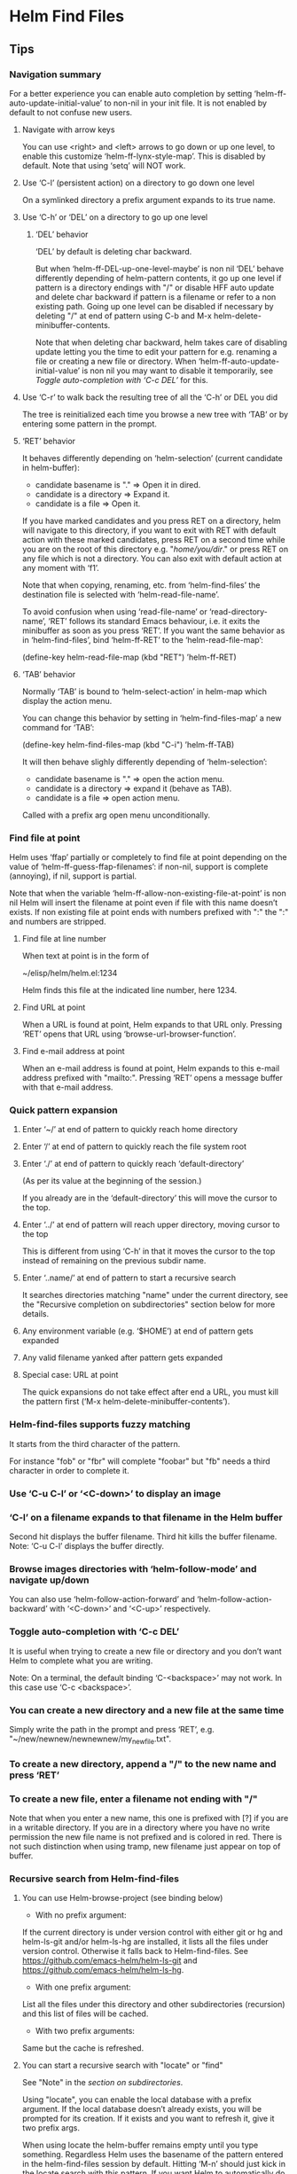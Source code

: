 * Helm Find Files

** Tips

*** Navigation summary

For a better experience you can enable auto completion by setting
‘helm-ff-auto-update-initial-value’ to non-nil in your init file.  It is not
enabled by default to not confuse new users.

**** Navigate with arrow keys

You can use <right> and <left> arrows to go down or up one level, to enable
this customize ‘helm-ff-lynx-style-map’.
This is disabled by default.
Note that using ‘setq’ will NOT work.

**** Use ‘C-l’ (persistent action) on a directory to go down one level

On a symlinked directory a prefix argument expands to its true name.

**** Use ‘C-h’ or ‘DEL’ on a directory to go up one level

***** ‘DEL’ behavior

‘DEL’ by default is deleting char backward.

But when ‘helm-ff-DEL-up-one-level-maybe’ is non nil ‘DEL’ behave
differently depending of helm-pattern contents, it go up one
level if pattern is a directory endings with "/" or disable HFF
auto update and delete char backward if pattern is a filename or
refer to a non existing path.  Going up one level can be disabled
if necessary by deleting "/" at end of pattern using
C-b and M-x helm-delete-minibuffer-contents.

Note that when deleting char backward, helm takes care of
disabling update letting you the time to edit your pattern for
e.g. renaming a file or creating a new file or directory.
When ‘helm-ff-auto-update-initial-value’ is non nil you may want to
disable it temporarily, see [[Toggle auto-completion with ‘C-c DEL’][Toggle auto-completion with ‘C-c DEL’]] for this.

**** Use ‘C-r’ to walk back the resulting tree of all the ‘C-h’ or DEL you did

The tree is reinitialized each time you browse a new tree with
‘TAB’ or by entering some pattern in the prompt.

**** ‘RET’ behavior

It behaves differently depending on ‘helm-selection’ (current candidate in helm-buffer):

- candidate basename is "." => Open it in dired.
- candidate is a directory    => Expand it.
- candidate is a file         => Open it.

If you have marked candidates and you press RET on a directory,
helm will navigate to this directory, if you want to exit with
RET with default action with these marked candidates, press RET
on a second time while you are on the root of this directory
e.g. "/home/you/dir/." or press RET on any file which is not a
directory.  You can also exit with default action at any moment
with ‘f1’.

Note that when copying, renaming, etc. from ‘helm-find-files’ the
destination file is selected with ‘helm-read-file-name’.

To avoid confusion when using ‘read-file-name’ or ‘read-directory-name’, ‘RET’
follows its standard Emacs behaviour, i.e. it exits the minibuffer as soon as
you press ‘RET’.  If you want the same behavior as in ‘helm-find-files’, bind
‘helm-ff-RET’ to the ‘helm-read-file-map’:

    (define-key helm-read-file-map (kbd "RET") ’helm-ff-RET)

**** ‘TAB’ behavior

Normally ‘TAB’ is bound to ‘helm-select-action’ in helm-map which
display the action menu.

You can change this behavior by setting in ‘helm-find-files-map’
a new command for ‘TAB’:

    (define-key helm-find-files-map (kbd "C-i") ’helm-ff-TAB)

It will then behave slighly differently
depending of ‘helm-selection’:

- candidate basename is "."  => open the action menu.
- candidate is a directory     => expand it (behave as TAB).
- candidate is a file          => open action menu.

Called with a prefix arg open menu unconditionally.

*** Find file at point

Helm uses ‘ffap’ partially or completely to find file at point depending on the
value of ‘helm-ff-guess-ffap-filenames’: if non-nil, support is complete
(annoying), if nil, support is partial.

Note that when the variable
‘helm-ff-allow-non-existing-file-at-point’ is non nil Helm will
insert the filename at point even if file with this name doesn’t
exists.  If non existing file at point ends with numbers prefixed
with ":" the ":" and numbers are stripped.

**** Find file at line number

When text at point is in the form of

    ~/elisp/helm/helm.el:1234

Helm finds this file at the indicated line number, here 1234.

**** Find URL at point

When a URL is found at point, Helm expands to that URL only.
Pressing ‘RET’ opens that URL using ‘browse-url-browser-function’.

**** Find e-mail address at point

When an e-mail address is found at point, Helm expands to this e-mail address
prefixed with "mailto:".  Pressing ‘RET’ opens a message buffer with that
e-mail address.

*** Quick pattern expansion

**** Enter ‘~/’ at end of pattern to quickly reach home directory

**** Enter ‘/’ at end of pattern to quickly reach the file system root

**** Enter ‘./’ at end of pattern to quickly reach ‘default-directory’

(As per its value at the beginning of the session.)

If you already are in the ‘default-directory’ this will move the cursor to the top.

**** Enter ‘../’ at end of pattern will reach upper directory, moving cursor to the top

This is different from using ‘C-h’ in that it moves
the cursor to the top instead of remaining on the previous subdir name.

**** Enter ‘..name/’ at end of pattern to start a recursive search

It searches directories matching "name" under the current directory, see the
"Recursive completion on subdirectories" section below for more details.

**** Any environment variable (e.g. ‘$HOME’) at end of pattern gets expanded

**** Any valid filename yanked after pattern gets expanded

**** Special case: URL at point

The quick expansions do not take effect after end a URL, you must kill the
pattern first (‘M-x helm-delete-minibuffer-contents’).

*** Helm-find-files supports fuzzy matching

It starts from the third character of the pattern.

For instance "fob" or "fbr" will complete "foobar" but "fb" needs a
third character in order to complete it.

*** Use ‘C-u C-l’ or ‘<C-down>’ to display an image

*** ‘C-l’ on a filename expands to that filename in the Helm buffer

Second hit displays the buffer filename.
Third hit kills the buffer filename.
Note: ‘C-u C-l’ displays the buffer directly.

*** Browse images directories with ‘helm-follow-mode’ and navigate up/down

You can also use ‘helm-follow-action-forward’ and ‘helm-follow-action-backward’ with
‘<C-down>’ and ‘<C-up>’ respectively.

*** Toggle auto-completion with ‘C-c DEL’

It is useful when trying to create a new file or directory and you don’t want
Helm to complete what you are writing.

Note: On a terminal, the default binding ‘C-<backspace>’ may not work.
In this case use ‘C-c <backspace>’.

*** You can create a new directory and a new file at the same time

Simply write the path in the prompt and press ‘RET’, e.g.
"~/new/newnew/newnewnew/my_newfile.txt".

*** To create a new directory, append a "/" to the new name and press ‘RET’

*** To create a new file, enter a filename not ending with "/"

Note that when you enter a new name, this one is prefixed with
[?] if you are in a writable directory.  If you are in a directory
where you have no write permission the new file name is not
prefixed and is colored in red.  There is not such distinction
when using tramp, new filename just appear on top of buffer.

*** Recursive search from Helm-find-files

**** You can use Helm-browse-project (see binding below)

- With no prefix argument:
If the current directory is under version control with either git or hg and
helm-ls-git and/or helm-ls-hg are installed, it lists all the files under
version control.  Otherwise it falls back to Helm-find-files.  See
https://github.com/emacs-helm/helm-ls-git and
https://github.com/emacs-helm/helm-ls-hg.

- With one prefix argument:
List all the files under this directory and other subdirectories
(recursion) and this list of files will be cached.

- With two prefix arguments:
Same but the cache is refreshed.

**** You can start a recursive search with "locate" or "find"

See "Note" in the [[Recursive completion on subdirectories][section on subdirectories]].

Using "locate", you can enable the local database with a prefix argument. If the
local database doesn’t already exists, you will be prompted for its creation.
If it exists and you want to refresh it, give it two prefix args.

When using locate the helm-buffer remains empty until you type something.
Regardless Helm uses the basename of the pattern entered in the helm-find-files
session by default.  Hitting ‘M-n’ should just kick in the
locate search with this pattern.  If you want Helm to automatically do this, add
‘helm-source-locate’ to ‘helm-sources-using-default-as-input’.

**** Recursive completion on subdirectories

Starting from the directory you are currently browsing, it is possible to have
completion of all directories underneath.  Say you are at "/home/you/foo/" and
you want to go to "/home/you/foo/bar/baz/somewhere/else", simply type
"/home/you/foo/..else" and hit ‘C-l’ or enter
the final "/".  Helm will then list all possible directories under "foo"
matching "else".

Entering two spaces before "else" instead of two dots also works.

Note: Completion on subdirectories uses "locate" as backend, you can configure
the command with ‘helm-locate-recursive-dirs-command’.  Because this completion
uses an index, the directory tree displayed may be out-of-date and not reflect
the latest change until you update the index (using "updatedb" for "locate").

If for some reason you cannot use an index, the "find" command from
"findutils" can be used instead.  It will be slower though.  You need to pass
the basedir as first argument of "find" and the subdir as the value for
’-(i)regex’ or ’-(i)name’ with the two format specs that are mandatory in
‘helm-locate-recursive-dirs-command’.

Examples:
- "find %s -type d -name ’*%s*’"
- "find %s -type d -regex .*%s.*$"

*** Insert filename at point or complete filename at point

On insertion (not on completion, i.e. there is nothing at point):

- ‘C-c i’: insert absolute file name.
- ‘C-u C-c i’: insert abbreviated file name.
- ‘C-u C-u C-c i’: insert relative file name.
- ‘C-u C-u C-u C-c i’: insert basename.

On completion:

- Target starts with "~/": insert abbreviate file name.
- target starts with "/" or "[a-z]:/": insert full path.
- Otherwise: insert relative file name.

*** Use the wildcard to select multiple files

Use of wilcard is supported to run an action over a set of files.

Example: You can copy all the files with ".el" extension by using "*.el" and
then run copy action.

Similarly, "**.el" (note the two stars) will recursively select all ".el"
files under the current directory.

Note that when recursively copying files, you may have files with same name
dispatched across different subdirectories, so when copying them in the same
directory they will get overwritten.  To avoid this Helm has a special action
called "backup files" that has the same behavior as the command line "cp -f
--backup=numbered": it allows you to copy many files with the same name from
different subdirectories into one directory.  Files with same name are renamed
as follows: "foo.txt.~1~".  Like with the --force option of cp, it is possible
to backup files in current directory.

This command is available only when ‘dired-async-mode’ is active.

When using an action that involves an external backend (e.g. grep), using "**"
is not recommended (even thought it works fine) because it will be slower to
select all the files.  You are better off leaving the backend to do it, it will
be faster.  However, if you know you have not many files it is reasonable to use
this, also using not recursive wilcard (e.g. "*.el") is perfectly fine for
this.

The "**" feature is active by default in the option ‘helm-file-globstar’.  It
is different from the Bash "shopt globstar" feature in that to list files with
a named extension recursively you would write "**.el" whereas in Bash it would
be "**/*.el".  Directory selection with "**/" like Bash "shopt globstar"
option is not supported yet.

*** Query replace regexp on filenames

Replace different parts of a file basename with something else.

When calling this action you will be prompted twice as with
‘query-replace’, first for the matching expression of the text to
replace and second for the replacement text.  Several facilities,
however, are provided to make the two prompts more powerfull.

**** Syntax of the first prompt

In addition to simple regexps, these shortcuts are available:

- Basename without extension => "%."
- Only extension             => ".%"
- Substring                  => "%:<from>:<to>"
- Whole basename             => "%"

**** Syntax of the second prompt

In addition to a simple string to use as replacement, here is what you can use:

- A placeholder refering to what you have selected in the first prompt: "\@".

After this placeholder you can use a search-and-replace syntax à-la sed:

    "\@/<regexp>/<replacement>/

You can select a substring from the string represented by the placeholder:

    "\@:<from>:<to>"

- A special character representing a number which is incremented: "\#".

- Shortcuts for ‘upcase’, ‘downcase’ and ‘capitalize’
are available as‘%u’, ‘%d’ and ‘%c’ respectively.

**** Examples

***** Recursively rename all files with ".JPG" extension to ".jpg"

Use the ‘helm-file-globstar’ feature described in [[Use the wildcard to select multiple files][recursive globbing]]
by entering "**.JPG" at the end of the Helm-find-files pattern, then hit
M-x helm-ff-query-replace-on-filenames: First "JPG", then "jpg"
and hit ‘RET’.

Alternatively you can enter ".%" at the first prompt, then "jpg" and hit
‘RET’.  Note that when using this instead of using "JPG" at the first prompt,
all extensions will be renamed to "jpg" even if the extension of one of the
files is, say, "png".  If you want to keep the original extension you can use
"%d" at the second prompt (downcase).

***** Batch-rename files from number 001 to 00x

Use "\#" inside the second prompt.

Example 1: To rename the files

    foo.jpg
    bar.jpg
    baz.jpg

to

    foo-001.jpg
    foo-002.jpg
    foo-003.jpg

use "%." as matching regexp and "foo-\#" as replacement string.

Example 2: To rename the files

    foo.jpg
    bar.jpg
    baz.jpg

to

    foo-001.jpg
    bar-002.jpg
    baz-003.jpg

use as matching regexp "%." and as replacement string "\@-\#".

***** Replace a substring

Use "%:<from>:<to>".

Example: To rename files

    foo.jpg
    bar.jpg
    baz.jpg

to

    fOo.jpg
    bAr.jpg
    bAz.jpg

use as matching regexp "%:1:2" and as replacement string "%u" (upcase).

Note that you *cannot* use "%." and ".%" along with substring replacement.

***** Modify the string from the placeholder (\@)

- By substring, i.e. only using the substring of the placeholder: "\@:<from>:<to>".
The length of placeholder is used for <to> when unspecified.

Example 1: "\@:0:2" replaces from the beginning to the second char of the placeholder.

Example 2: \@:2: replaces from the second char of the placeholder to the end.

- By search-and-replace: "\@/<regexp>/<replacement>/".

Incremental replacement is also handled in <replacement>.

Example 3: "\@/foo/bar/" replaces "foo" by "bar" in the placeholder.

Example 4: "\@/foo/-\#/" replaces "foo" in the placeholder by 001, 002, etc.

***** Clash in replacements (avoid overwriting files)

When performing any of these replacement operations you may end up with same
names as replacement.  In such cases Helm numbers the file that would otherwise
overwritten.  For instance, should you remove the "-m<n>" part from the files
"emacs-m1.txt", "emacs-m2.txt" and "emacs-m3.txt" you would end up with
three files named "emacs.txt", the second renaming overwriting first file, and
the third renaming overwriting second file and so on.  Instead Helm will
automatically rename the second and third files as "emacs(1).txt" and
"emacs(2).txt" respectively.

***** Query-replace on filenames vs. serial-rename action

Unlike the [[Serial renaming][serial rename]] actions, the files renamed with
the query-replace action stay in their initial directory and are not moved to
the current directory.  As such, using "\#" to serial-rename files only makes
sense for files inside the same directory.  It even keeps renaming files
with an incremental number in the next directories.

*** Serial renaming

You can use the serial-rename actions to rename, copy or symlink marked files to
a specific directory or in the current directory with all the files numbered
incrementally.

- Serial-rename by renaming:
Rename all marked files with incremental numbering to a specific directory.

- Serial-rename by copying:
Copy all marked files with incremental numbering to a specific directory.

- Serial-rename by symlinking:
Symlink all marked files with incremental numbering to a specific directory.

*** Edit marked files in a dired buffer

You can open a dired buffer containing only marked files with ‘C-x C-q’.
With a prefix argument you can open this same dired buffer in wdired mode for
editing.  Note that wildcards are supported as well, so you can use e.g.
"*.txt" to select all ".txt" files in the current directory or "**.txt" to
select all files recursively from the current directory.
See [[Use the wildcard to select multiple files]] section above.

*** Defining default target directory for copying, renaming, etc

You can customize ‘helm-dwim-target’ to behave differently depending on the
windows open in the current frame.  Default is to provide completion on all
directories associated to each window.

*** Copying and renaming asynchronously

If you have the async library installed (if you got Helm from MELPA you do), you
can use it for copying/renaming files by enabling ‘dired-async-mode’.

Note that even when async is enabled, running a copy/rename action with a prefix
argument will execute action synchronously. Moreover it will follow the first
file of the marked files in its destination directory.

When ‘dired-async-mode’ is enabled, an additional action named "Backup files"
will be available. (Such command is not natively available in Emacs).
See [[Use the wildcard to select multiple files]] for details.

*** Bookmark the ‘helm-find-files’ session

You can bookmark the ‘helm-find-files’ session with ‘C-x r m’.
You can later retrieve these bookmarks by calling ‘helm-filtered-bookmarks’
or, from the current ‘helm-find-files’ session, by hitting ‘M-x helm-find-files-toggle-to-bookmark’.

*** Grep files from ‘helm-find-files’

You can grep individual files from ‘helm-find-files’ by using
‘C-s’.  This same command can also
recursively grep files from the current directory when called with a prefix
argument.  In this case you will be prompted for the file extensions to use
(grep backend) or the types of files to use (ack-grep backend).  See the
‘helm-grep-default-command’ documentation to set this up.  For compressed files
or archives, use zgrep with ‘M-g z’.

Otherwise you can use recursive commands like ‘M-g a’ or ‘M-g g’
that are much faster than using ‘C-s’ with a prefix argument.
See ‘helm-grep-ag-command’ and ‘helm-grep-git-grep-command’ to set this up.

You can also use "id-utils"’ GID with ‘M-g i’
by creating an ID index file with the "mkid" shell command.

All those grep commands use the symbol at point as the default pattern.
Note that default is different from input (nothing is added to the prompt until
you hit ‘M-n’).

**** Grepping on remote files

On remote files grep is not well supported by TRAMP unless you suspend updates before
entering the pattern and re-enable it once your pattern is ready.
To toggle suspend-update, use ‘C-!’.

*** Execute Eshell commands on files

Setting up aliases in Eshell allows you to set up powerful customized commands.

Adding Eshell aliases to your ‘eshell-aliases-file’ or using the
‘alias’ command from Eshell allows you to create personalized
commands not available in ‘helm-find-files’ actions and use them
from ‘M-!’.

Example: You want a command to uncompress some "*.tar.gz" files from ‘helm-find-files’:

1) Create an Eshell alias named, say, "untargz" with the command
"alias untargz tar zxvf $*".

2) Now from ‘helm-find-files’ select the "*.tar.gz" file (you can also
mark files if needed) and hit ‘M-!’.

Note: When using marked files with this, the meaning of the prefix argument is
quite subtle.  Say you have "foo", "bar" and "baz" marked; when you run
the alias command ‘example’ on these files with no prefix argument it will run
‘example’ sequentially on each file:

$ example foo
$ example bar
$ example baz

With a prefix argument however it will apply ‘example’ on all files at once:

$ example foo bar baz

Of course the alias command should support this.

If you add %s to the command line %s will be replaced with the candidate, this mean you can
add extra argument to your command e.g. command -extra-arg %s or command %s -extra-arg.
If you want to pass many files inside %s, don’t forget to use a prefix arg.

*** Using TRAMP with ‘helm-find-files’ to read remote directories

‘helm-find-files’ works fine with TRAMP despite some limitations.

- Grepping files is not very well supported when used incrementally.
See [[Grepping on remote files]].

- Locate does not work on remote directories.

**** A TRAMP syntax crash course

Please refer to TRAMP’s documentation for more details.

- Connect to host 192.168.0.4 as user "foo":

/scp:192.168.0.4@foo:

- Connect to host 192.168.0.4 as user "foo" on port 2222:

/scp:192.168.0.4@foo#2222:

- Connect to host 192.168.0.4 as root using multihops syntax:

/ssh:192.168.0.4@foo|sudo:192.168.0.4:

Note: You can also use ‘tramp-default-proxies-alist’ when connecting often to
the same hosts.

As a rule of thumb, prefer the scp method unless using multihops (which only
works with the ssh method), especially when copying large files.

You need to hit ‘C-j’ once on top of a directory on the first connection
to complete the pattern in the minibuffer.

**** Display color for directories, symlinks etc... with tramp

Starting at helm version 2.9.7 it is somewhat possible to
colorize fnames by listing files without loosing performances with
external commands (ls and awk) if your system is compatible.
For this you can use ‘helm-list-dir-external’ as value
for ‘helm-list-directory-function’.

See ‘helm-list-directory-function’ documentation for more infos.

**** Completing host

As soon as you enter the first ":" after method e.g =/scp:= you will
have some completion about previously used hosts or from your =~/.ssh/config=
file, hitting ‘C-l’ or ‘right’ on a candidate will insert this host in minibuffer
without addind the ending ":", second hit insert the last ":".
As soon the last ":" is entered TRAMP will kick in and you should see the list
of candidates soon after.

When connection fails, be sure to delete your TRAMP connection with M-x
‘helm-delete-tramp-connection’ before retrying.

**** Editing local files as root

Use the sudo method:

"/sudo:host:" or simply "/sudo::".

*** Attach files to a mail buffer (message-mode)

If you are in a ‘message-mode’ or ‘mail-mode’ buffer, that action will appear
in action menu, otherwise it is available at any time with C-c C-a.
It behaves as follows:

- If you are in a (mail or message) buffer, files are attached there.

- If you are not in a mail buffer but one or more mail buffers exist, you are
prompted to attach files to one of these mail buffers.

- If you are not in a mail buffer and no mail buffer exists,
a new mail buffer is created with the attached files in it.

*** Open files in separate windows

When [[Marked candidates][marking]] multiple files or using [[Use the wildcard to select multiple files][wildcard]], helm allow opening all
this files in separate windows using an horizontal layout or a
vertical layout if you used a prefix arg, when no more windows can be
displayed in frame, next files are opened in background without being
displayed.  When using C-c o the current
buffer is kept and files are displayed next to it with same behavior as above.
When using two prefix args, files are opened in background without beeing displayed.

*** Expand archives as directories in a avfs directory

If you have mounted your filesystem with mountavfs,
you can expand archives in the "~/.avfs" directory with TAB.

*** Tramp archive support (emacs-27+ only)

If your emacs have library tramp-archive.el, you can browse the
content of archives with emacs and BTW helm-find-files. However this beeing
experimental and not very fast, helm doesn’t provide an automatic
expansion and detection of archives, you will have to add the final /
manually and may have to force update (C-c C-u)
or remove and add again the final / until tramp finish decompressing archive.

*** Touch files

In the completion buffer, you can choose the default which is the current-time, it is
the first candidate or the timestamp of one of the selected files.
If you need to use something else, use M-n and edit
the date in minibuffer.
It is also a way to quickly create a new file without opening a buffer, saving it
and killing it.
To touch more than one new file, separate you filenames with a comma (",").
If one wants to create (touch) a new file with comma inside the name use a prefix arg,
this will prevent splitting the name and create multiple files.

*** Delete files

You can delete files without quitting helm with
‘C-c d’ or delete files and quit helm with ‘M-D’.

In the second method you can choose to
make this command asynchronous by customizing
‘helm-ff-delete-files-function’.

_WARNING_: When deleting files asynchronously you will NOT be
WARNED if directories are not empty, that’s mean non empty directories will
be deleted in background without asking.

A good compromise is to trash your files
when using asynchronous method (see [[Trashing files][Trashing files]]).

When choosing synchronous delete, you can allow recursive
deletion of directories with ‘helm-ff-allow-recursive-deletes’.
Note that when trashing (synchronous) you are not asked for recursive deletion.

Note that ‘helm-ff-allow-recursive-deletes’ have no effect when
deleting asynchronously.

First method (persistent delete) is always synchronous.

Note that when a prefix arg is given, trashing behavior is inversed.
See [[Trashing files][Trashing files]].

**** Trashing files

If you want to trash your files instead of deleting them you can
set ‘delete-by-moving-to-trash’ to non nil, like this your files
will be moved to trash instead of beeing deleted.

You can reverse at any time the behavior of ‘delete-by-moving-to-trash’ by using
a prefix arg with any of the delete files command.

On GNULinux distributions, when navigating to a Trash directory you
can restore any file in ..Trash/files directory with the ’Restore
from trash’ action you will find in action menu (needs the
trash-cli package installed for remote files, see [[Trashing remote files with tramp][Here]]).
You can as well delete files from Trash directories with the ’delete files from trash’
action.
If you want to know where a file will be restored, hit ‘M-i’, you will find a trash info.

Tip: Navigate to your Trash/files directories with ‘helm-find-files’ and set a bookmark
there with C-x r m for fast access to Trash.

NOTE: Restoring files from trash is working only on system using
the [[http://freedesktop.org/wiki/Specifications/trash-spec][freedesktop trash specifications]].

_WARNING:_

If you have an ENV var XDG_DATA_HOME in your .profile or .bash_profile
and this var is set to something like $HOME/.local/share (like preconized)
‘move-file-to-trash’ may try to create $HOME/.local/share/Trash (literally)
and its subdirs in the directory where you are actually trying to trash files.
because ‘move-file-to-trash’ is interpreting XDG_DATA_HOME literally instead
of evaling its value (with ‘substitute-in-file-name’).

***** Trashing remote files with tramp

Trashing remote files (or local files with sudo method) is disabled by default
because tramp is requiring the ’trash’ command to be installed, if you want to
trash your remote files, customize ‘helm-trash-remote-files’.
The package on most GNU/Linux based distributions is trash-cli, it is available [[https://github.com/andreafrancia/trash-cli][here]].

NOTE:
When deleting your files with sudo method, your trashed files will not be listed
with trash-list until you log in as root.

*** Checksum file

Checksum is calculated with the md5sum, sha1sum, sha224sum,
sha256sum, sha384sum and sha512sum when available, otherwise the
Emacs function ‘secure-hash’ is used but it is slow and may crash
Emacs and even the whole system as it eats all memory.  So if
your system doesn’t have the md5 and sha command line tools be
careful when checking sum of larges files e.g. isos.

** Commands

C-x C-f		Run ‘locate’ (‘C-u’ to specify locate database, ‘M-n’ to insert basename of candidate).
C-x C-d		Browse project (‘C-u’ to recurse, ‘C-u C-u’ to recurse and refresh database).
C-c /		Run ‘find’ shell command from this directory.
C-s		Run Grep (‘C-u’ to recurse).
M-g p		Run Pdfgrep on marked files.
M-g z		Run zgrep (‘C-u’ to recurse).
M-g a		Run AG grep on current directory.
M-g g		Run git-grep on current directory.
M-g i		Run gid (id-utils).
M-.		Run Etags (‘C-u’ to use thing-at-point, ‘C-u C-u’ to reload cache).
M-R		Rename Files (‘C-u’ to follow).
M-@		Query replace on marked files.
M-C		Copy Files (‘C-u’ to follow).
M-B		Byte Compile Files (‘C-u’ to load).
M-L		Load Files.
M-S		Symlink Files.
M-H		Hardlink files.
M-Y		Relative symlink Files.
M-D		Delete Files.
M-T		Touch files.
M-K		Kill buffer candidate without leaving Helm.
C-c d		Delete file without leaving Helm.
M-e		Switch to Eshell.
M-!		Eshell command on file (‘C-u’ to apply on marked files, otherwise treat them sequentially).
C-c =		Ediff file.
M-=		Ediff merge file.
C-c i		Complete file name at point.
C-c o		Switch to other window.
C-c C-o		Switch to other frame.
C-c C-x		Open file with external program (‘C-u’ to choose).
C-c C-v		Preview file with external program.
C-c X		Open file externally with default tool.
M-l		Rotate image left.
M-r		Rotate image right.
C-h		Go to parent directory.
M-p		Switch to the visited-directory history.
C-c h		Switch to file name history.
M-i		Show file properties in a tooltip.
M-a		Mark all visible candidates.
C-c DEL		Toggle auto-expansion of directories.
M-U		Unmark all candidates, visible and invisible ones.
C-c C-a		Attach files to message buffer.
C-c p		Print file, (‘C-u’ to refresh printer list).
C-{		Enlarge Helm window.
C-}		Narrow Helm window.
C-]		Toggle basename/fullpath.
C-c r		Find file as root.
C-x C-v		Find alternate file.
C-c @		Insert org link.
C-x r m		Set bookmark to current directory.
C-x r b		Jump to bookmark list.
<S-f1>		Sort alphabetically
<S-f2>		Sort by newest
<S-f3>		Sort by size

* Helm Buffer

** Tips

*** Completion
    
**** Major-mode

You can enter a partial major-mode name (e.g. lisp, sh) to narrow down buffers.
To specify the major-mode, prefix it with "*" e.g. "*lisp".

If you want to match all buffers but the ones with a specific major-mode
(negation), prefix the major-mode with "!" e.g. "*!lisp".

If you want to specify more than one major-mode, separate them with ",",
e.g. "*!lisp,!sh,!fun" lists all buffers but the ones in lisp-mode, sh-mode
and fundamental-mode.

Then enter a space followed by a pattern to narrow down to buffers matching this
pattern.

**** Search inside buffers

If you enter a space and a pattern prefixed by "@", Helm searches for text
matching this pattern *inside* the buffer (i.e. not in the name of the buffer).

If you enter a pattern prefixed with an escaped "@", Helm searches for a
buffer matching "@pattern" but does not search inside.

**** Search by directory name

If you prefix the pattern with "/", Helm matches over the directory names
of the buffers.

This feature can be used to narrow down the search to one directory while
subsequent strings entered after a space match over the buffer name only.

Note that negation is not supported for matching on buffer filename.

Starting from Helm v1.6.8, you can specify more than one directory.

**** Fuzzy matching

‘helm-buffers-fuzzy-matching’ turns on fuzzy matching on buffer names, but not
on directory names or major modes.  A pattern starting with "^" disables fuzzy
matching and matches by exact regexp.

**** Examples

With the following pattern

    "*lisp ^helm @moc"

Helm narrows down the list by selecting only the buffers that are in lisp mode,
start with "helm" and which content matches "moc".

Without the "@"

    "*lisp ^helm moc"

Helm looks for lisp mode buffers starting with "helm" and containing "moc"
in their name.

With this other pattern

    "*!lisp !helm"

Helm narrows down to buffers that are not in "lisp" mode and that do not match
"helm".

With this last pattern

    /helm/ w3

Helm narrows down to buffers that are in any "helm" subdirectory and
matching "w3".

*** Creating buffers

When creating a new buffer, use ‘SPC u’ to choose a mode from a
list.  This list is customizable, see ‘helm-buffers-favorite-modes’.

*** Killing buffers

You can kill buffers either one by one or all the marked buffers at once.

One kill-buffer command leaves Helm while the other is persistent.  Run the
persistent kill-buffer command either with the regular
‘helm-execute-persistent-action’ called with a prefix argument (‘SPC u TAB’)
or with its specific command ‘helm-buffer-run-kill-persistent’.  See the
bindings below.

*** Switching to buffers

To switch to a buffer, press RET, to switch to a buffer in another window, select this buffer
and press C-c o, when called with a prefix arg
the buffer will be displayed vertically in other window.
If you mark more than one buffer, the marked buffers will be displayed in different windows.

*** Saving buffers

If buffer is associated to a file and is modified, it is by default colorized in orange,
see [[Meaning of colors and prefixes for buffers][Meaning of colors and prefixes for buffers]].
You can save these buffers with C-x C-s.
If you want to save all these buffers, you can mark them with C-M-SPC
and save them with C-x C-s, you can also do this in one step with
C-x s, note that you will not be asked for confirmation.
  
*** Meaning of colors and prefixes for buffers

Remote buffers are prefixed with ’@’.
Red        => Buffer’s file was modified on disk by an external process.
Indianred2 => Buffer exists but its file has been deleted.
Orange     => Buffer is modified and not saved to disk.
Italic     => A non-file buffer.
Yellow     => Tramp archive buffer.

** Commands

M-g s		Grep Buffer(s) works as zgrep too (‘C-u’ to grep all buffers but non-file buffers).
M-x helm-buffers-run-multi-occur		Multi-Occur buffer or marked buffers (‘C-u’ to toggle force-searching current-buffer).
C-c o		Switch to other window.
C-c C-o		Switch to other frame.
C-x C-d		Browse project from buffer.
C-M-%		Query-replace-regexp in marked buffers.
M-%		Query-replace in marked buffers.
C-c =		Ediff current buffer with candidate.  With two marked buffers, ediff those buffers.
M-=		Ediff-merge current buffer with candidate.  With two marked buffers, ediff-merge those buffers.
C-=		Toggle Diff-buffer with saved file without leaving Helm.
M-G		Revert buffer without leaving Helm.
C-x C-s		Save buffer without leaving Helm.
C-x s		Save all unsaved buffers.
M-D		Delete marked buffers and leave Helm.
C-c d		Delete buffer without leaving Helm.
M-R		Rename buffer.
M-m		Toggle all marks.
M-a		Mark all.
C-]		Toggle details.
C-c a		Show hidden buffers.
C-M-SPC		Mark all buffers of the same type (color) as current buffer.

* Helm Generic Help
** Basics

To navigate in this Help buffer see [[Helm help][here]].

Helm narrows down the list of candidates as you type a filter pattern see [[Matching in Helm][Matching in Helm]].

Helm accepts multiple space-separated patterns, each pattern can be negated with "!".

Helm also supports fuzzy matching in some places when specified, you will find
several variables to enable fuzzy matching in diverse [[Helm sources][sources]],
see [[https://github.com/emacs-helm/helm/wiki/Fuzzy-matching][fuzzy-matching]] in helm-wiki for more infos.

Helm generally uses familiar Emacs keys to navigate the list.
Here follow some of the less obvious bindings:

- ‘RET’ selects the candidate from the list, executes the default action
upon exiting the Helm session.

- ‘TAB’ executes the default action but without exiting the Helm session.
Not all sources support this.

- ‘C-z’ displays a list of actions available on current candidate or all marked candidates.
The default binding <tab> is ordinarily used for completion, but that would be
redundant since Helm completes upon every character entered in the prompt.
See [[https://github.com/emacs-helm/helm/wiki#helm-completion-vs-emacs-completion][Helm wiki]].

Note: In addition to the default actions list, additional actions appear
depending of the type of the selected candidate(s).  They are called filtered
actions.

** Helm sources

Helm uses what’s called sources to provide different kinds of completions, each helm session
can handle one or more source.
A source is an alist object which is build from various classes, see [[Writing your own Helm sources][here]]
and [[https://github.com/emacs-helm/helm/wiki/Developing#creating-a-source][Helm wiki]] for more infos.

*** Configure sources

You will find in helm sources already built and bound to a
variable called generally ‘helm-source-<something>’, in this case
it is an alist and you can change the attributes (keys) values
using ‘helm-attrset’ function in your config, of course you have
to ensure before calling ‘helm-attrset’ that the file containing
source is loaded with e.g. ‘with-eval-after-load’.  Of course you
can also completely redefine the source but this is generally not
elegant as it duplicate for its most part code already defined in
Helm.

You will find also sources that are not built and even not bound
to any variables because they are rebuilded at each start of helm
session.  In this case you can add a defmethod called
‘helm-setup-user-source’ to your config:

#+begin_src elisp

    (defmethod helm-setup-user-source ((source helm-moccur-class))
      (setf (slot-value source ’follow) -1))

#+end_src

See [[https://github.com/emacs-helm/helm/wiki/FAQ#why-is-a-customizable-helm-source-nil][here]] for more infos,
and for more complex examples of configuration [[https://github.com/thierryvolpiatto/emacs-tv-config/blob/master/init-helm.el#L340][here]].

** Matching in Helm

All what you write in minibuffer is interpreted as a regexp or
multiple regexps if separated by a space.  This is true for most
sources unless developer of source have disabled it or have choosen to
use fuzzy matching.  Even if a source have fuzzy matching enabled,
helm will switch to multi match as soon as it detect a space in
pattern, it may also switch to multi match as well if pattern starts
with a "^" beginning of line sign, in those cases each pattern
separated with space should be a regexp and not a fuzzy pattern.  When
using multi match patterns, each pattern starting with "!" is
interpreted as a negation i.e. match everything but this.

** Helm mode

‘helm-mode’ toggles Helm completion in native Emacs functions,
so when you turn ‘helm-mode’ on, commands like ‘switch-to-buffer’ will use
Helm completion instead of the usual Emacs completion buffer.

*** What gets or does not get "helmized" when ‘helm-mode’ is enabled?

Helm provides generic completion on all Emacs functions using ‘completing-read’,
‘completion-in-region’ and their derivatives, e.g. ‘read-file-name’.  Helm
exposes a user variable to control which function to use for a specific Emacs
command: ‘helm-completing-read-handlers-alist’.  If the function for a specific
command is nil, it turns off Helm completion.  See the variable documentation
for more infos.

*** Helm functions vs helmized Emacs functions

While there are Helm functions that perform the same completion as other
helmized Emacs functions, e.g. ‘switch-to-buffer’ and ‘helm-buffers-list’, the
native Helm functions like ‘helm-buffers-list’ can receive new features, the
allow marking candidates, they have several actions, etc.  Whereas the helmized
Emacs functions only have Helm completion, one action and no more then Emacs can
provide for this function.  This is the intended behavior.

Generally you are better off using the native Helm command
than the helmized Emacs equivalent.

*** Completion behavior with Helm and completion-at-point

Helm is NOT completing dynamically, that’s mean that when you are
completing some text at point, completion is done against this
text and subsequent characters you add AFTER this text, this
allow you to use matching methods provided by Helm, that is multi
matching or fuzzy matching (see [[Matching in Helm][Matching in Helm]]).

Completion is not done dynamically (against ‘helm-pattern’)
because backend functions (i.e. ‘competion-at-point-functions’)
are not aware of the Helm matching methods.

By behaving like this, the benefit is that you can fully use Helm
matching methods but you can’t start a full completion against a
prefix different than the initial text you have at point, Helm
warn you against this by colorizing the initial input and send an
user-error message when trying to delete backward text beyond
this limit at first hit on DEL and on second hit on DEL within a
short delay (1s) quit Helm and delete-backward char in
current-buffer.

** Helm help

M-x helm-documentation: Show all helm documentations concatenated in one org file.

From a Helm session, just hit C-c ? to have the
documentation for the current source followed by the global Helm documentation.

While in the help buffer, most of the Emacs regular keybindings
are available; the most important ones are shown in minibuffer.
However due to the implementation restrictions, no regular Emacs
keymap is used (it runs in a loop when reading the help buffer)
they are hardcoded and not modifiable.

The hard-coded documentation bindings are:

| Key       | Alternative keys | Command             |
|-----------+------------------+---------------------|
| C-v       | Space next       | Scroll up           |
| M-v       | b prior          | Scroll down         |
| C-s       |                  | Isearch forward     |
| C-r       |                  | Isearch backward    |
| C-a       |                  | Beginning of line   |
| C-e       |                  | End of line         |
| C-f       | right            | Forward char        |
| C-b       | left             | Backward char       |
| C-n       | down             | Next line           |
| C-p       | up               | Previous line       |
| M-a       |                  | Backward sentence   |
| M-e       |                  | Forward sentence    |
| M-f       |                  | Forward word        |
| M-b       |                  | Backward word       |
| M->       |                  | End of buffer       |
| M-<       |                  | Beginning of buffer |
| C-<SPACE> |                  | Toggle mark         |
| RET       |                  | Follow org link     |
| C-%       |                  | Push org mark       |
| C-&       |                  | Goto org mark-ring  |
| TAB       |                  | Org cycle           |
| M-<TAB>   |                  | Toggle visibility   |
| M-w       |                  | Copy region         |
| q         |                  | Quit                |

** Customize Helm

Helm provides a lot of user variables for extensive customization.
From any Helm session, type M-x helm-customize-group to jump to the current source ‘custom’ group.
Helm also has a special group for faces you can access via ‘M-x customize-group RET helm-faces’.

Note: Some sources may not have their group set and default to the ‘helm’ group.

** Display Helm in windows and frames

You can display the helm completion buffer in many differents
window configurations, see the custom interface to discover the
different windows configurations available (See [[Customize Helm][Customize Helm]] to jump to custom interface).
When using Emacs in a graphic display (i.e. not in a terminal) you can as
well display your helm buffers in separated frames globally for
all helm commands or separately for specific helm commands.
See [[https://github.com/emacs-helm/helm/wiki/frame][helm wiki]] for more infos.

** Helm’s basic operations and default key bindings

| Key     | Alternative Keys | Command                                                              |
|---------+------------------+----------------------------------------------------------------------|
| C-p     | Up               | Previous line                                                        |
| C-n     | Down             | Next line                                                            |
| M-v     | prior            | Previous page                                                        |
| C-v     | next             | Next page                                                            |
| Enter   |                  | Execute first (default) action / Select [1]                          |
| M-<     |                  | First line                                                           |
| M->     |                  | Last line                                                            |
| C-M-S-v | M-prior, C-M-y   | Previous page (other-window)                                         |
| C-M-v   | M-next           | Next page (other-window)                                             |
| Tab     | C-i              | Show action list                                                     |
| M-o     |                  | Previous source                                                      |
| C-o     |                  | Next source                                                          |
| C-k     |                  | Delete pattern (with prefix arg delete from point to end or all [2]) |
| C-j     |                  | Persistent action (Execute and keep Helm session)                    |

[1] Behavior may change depending context in some source e.g. ‘helm-find-files’.

[2] Delete from point to end or all depending on the value of
‘helm-delete-minibuffer-contents-from-point’.

** Action transformers

You may be surprized to see you actions list changing depending of context, this
happen when a source have an action transformer function which check the current
candidate selectioned and add specific actions for this candidate.

** Shortcuts for n-th first actions

f1-f12: Execute n-th action where n is 1 to 12.

** Shortcuts for executing the default action on the n-th candidate

Helm does not display line numbers by default, with Emacs-26+
you can enable it permanently in all helm buffers with:

    (add-hook ’helm-after-initialize-hook ’helm-init-relative-display-line-numbers)

You can also toggle line numbers with C-c l in current helm buffer.

Of course when enabling ‘global-display-line-numbers-mode’ helm buffers will have line numbers as well.
(don’t forget to customize ‘display-line-numbers-type’ to relative).

In Emacs versions < to 26 you will have to use [[https://github.com/coldnew/linum-relative][linum-relative]] package
and ‘helm-linum-relative-mode’.

Then when line numbers are enabled with one of the methods above
the following keys are available([1]):

C-x <n>: Execute default action on the n-th candidate before currently selected candidate.

C-c <n>: Execute default action on the n-th candidate after current selected candidate.

"n" is limited to 1-9.  For larger jumps use other navigation keys.

[1] Note that the keybindings are always available even if line numbers are not displayed,
they are just useless in this case.

** Mouse control in Helm

A basic support for the mouse is provided when the user sets ‘helm-allow-mouse’ to non-nil.

- mouse-1 selects the candidate.
- mouse-2 executes the default action on selected candidate.
- mouse-3 pops up the action menu.

Note: When mouse control is enabled in Helm, it also lets you click around and lose
the minibuffer focus: you’ll have to click on the Helm buffer or the minibuffer
to retrieve control of your Helm session.

** Marked candidates

You can mark candidates to execute an action on all of them instead of the
current selected candidate only.  (See bindings below.)  Most Helm actions
operate on marked candidates unless candidate-marking is explicitely forbidden
for a specific source.

- To mark/unmark a candidate, use C-@.  (See bindings below.)
With a numeric prefix arg mark ARG candidates forward, if ARG is negative
mark ARG candidates backward.

- To mark all visible unmarked candidates at once in current source use M-a.
With a prefix argument, mark all candidates in all sources.

- To unmark all visible marked candidates at once use M-U.

- To mark/unmark all candidates at once use M-m.
With a prefix argument, mark/unmark all candidates in all sources.

Note: When multiple candidates are selected across different sources, only the
candidates of the current source will be used when executing most actions (as
different sources can have different actions).  Some actions support
multi-source marking however.

** Follow candidates

When ‘helm-follow-mode’ is on (C-c C-f to toggle it),
moving up and down the Helm session or updating the list of candidates will
automatically execute the persistent-action as specified for the current source.

If ‘helm-follow-mode-persistent’ is non-nil, the state of the mode will be
restored for the following Helm sessions.

If you just want to follow candidates occasionally without enabling
‘helm-follow-mode’, you can use <C-down> or <C-up> instead.
Conversely, when ‘helm-follow-mode’ is enabled, those commands
go to previous/next line without executing the persistent action.

** Frequently Used Commands

C-t		Toggle vertical/horizontal split on first hit and swap Helm window on second hit.
C-c %		Exchange minibuffer and header-line.
C-x C-f		Drop into ‘helm-find-files’.
C-c C-k		Kill display value of candidate and quit (with prefix arg, kill the real value).
C-c C-y		Yank current selection into pattern.
C-c TAB		Copy selected candidate at point in current buffer.
C-c C-f		Toggle automatic execution of persistent action.
<C-down>	Run persistent action then select next line.
<C-up>		Run persistent action then select previous line.
C-c C-u		Recalculate and redisplay candidates.
C-!		Toggle candidate updates.

** Special yes, no or yes for all answers

You may be prompted in the minibuffer to answer by [y,n,!,q] in some places
for confirmation.

- y  mean yes
- no mean no
- !  mean yes for all
- q  mean quit or abort current operation.

When using ! you will not be prompted anymore for the same thing in current operation
e.g. file deletion, file copy etc...

** Moving in ‘helm-buffer’

You can move in ‘helm-buffer’ with the usual commands used in Emacs:
(C-j, C-p, etc.  See above basic commands.
When ‘helm-buffer’ contains more than one source, change source with C-h and M-o.

Note: When reaching the end of a source, C-j will *not* go to the next source when
variable ‘helm-move-to-line-cycle-in-source’ is non-nil, so you will have to use C-h
and M-o.

** Resume previous session from current Helm session

You can use ‘C-c n’ (‘helm-run-cycle-resume’) to cycle in resumables sources.
‘C-c n’ is a special key set with ‘helm-define-key-with-subkeys’ which, after pressing it, allows you
to keep cycling with further ‘n’.

Tip: You can bound the same key in ‘global-map’ to ‘helm-cycle-resume’
     with ‘helm-define-key-with-subkeys’ to let you transparently cycle
     sessions, Helm fired up or not.
     You can also bind the cycling commands to single key presses (e.g. ‘S-<f1>’) this time
     with a simple ‘define-key’.  (Note that ‘S-<f1>’ is not available in terminals.)

Note: ‘helm-define-key-with-subkeys’ is available only once Helm is loaded.

You can also use C-x b to resume
the previous session, or C-x C-b
to have completion on all resumable buffers.

** Global commands

*** Resume Helm session from outside Helm

M-m r l revives the last ‘helm’ session.  Binding a key to
this command will greatly improve ‘helm’ interactivity, e.g. when quitting Helm
accidentally.

You can call M-m r l with a prefix argument to choose
(with completion!) which session you’d like to resume.  You can also cycle in
these sources with ‘helm-cycle-resume’ (see above).

** Debugging Helm

Helm exposes the special variable ‘helm-debug’: setting it to non-nil
will enable Helm logging in a special outline-mode buffer.
Helm resets the variable to nil at the end of each session.

For convenience, M-x helm-enable-or-switch-to-debug
allows you to turn on debugging for this session only.
To avoid accumulating log entries while you are typing patterns, you can use
C-! to turn off updating.  When you
are ready turn it on again to resume logging.

Once you exit your Helm session you can access the debug buffer with
‘helm-debug-open-last-log’.  It is possible to save logs to dated files when
‘helm-debug-root-directory’ is set to a valid directory.

Note: Be aware that Helm log buffers grow really fast, so use ‘helm-debug’ only
when needed.

** Writing your own Helm sources

Writing simple sources for your own usage is easy.  When calling the ‘helm’
function, the sources are added the :sources slot which can be a symbol or a
list of sources.  Sources can be built with different EIEIO classes depending
what you want to do.  To simplify this, several ‘helm-build-*’ macros are
provided.  Below, simple examples to start with.

We will not go further here, see [[https://github.com/emacs-helm/helm/wiki/Developing][Helm wiki]] and the source
code for more information and more complex examples.

#+begin_src elisp

    ;; Candidates are stored in a list.
    (helm :sources (helm-build-sync-source "test"
                     ;; A function can be used as well
                     ;; to provide candidates.
                     :candidates ’("foo" "bar" "baz"))
          :buffer "*helm test*")

    ;; Candidates are stored in a buffer.
    ;; Generally faster but doesn’t allow a dynamic updating
    ;; of the candidates list i.e the list is fixed on start.
    (helm :sources (helm-build-in-buffer-source "test"
                     :data ’("foo" "bar" "baz"))
          :buffer "*helm test*")

#+end_src

** Helm Map
key             binding
---             -------

C-@             helm-toggle-visible-mark
C-c             Prefix Command
C-g             helm-keyboard-quit
C-h             helm-next-source
TAB             helm-execute-persistent-action
C-j             helm-next-line
C-k             ??
C-l             Keyboard Macro
RET             helm-maybe-exit-minibuffer
C-n             helm-next-line
C-o             helm-next-source
C-p             helm-previous-line
C-q             ace-jump-helm-line
C-t             helm-toggle-resplit-and-swap-windows
C-v             helm-next-page
C-w             ??
C-x             Prefix Command
C-z             helm-select-action
ESC             Prefix Command
C-S-h           describe-key
C-SPC           helm-toggle-visible-mark
C-!             helm-toggle-suspend-update
C-{             helm-enlarge-window
C-}             helm-narrow-window
<C-M-down>      helm-scroll-other-window
<C-M-up>        helm-scroll-other-window-down
<C-down>        helm-follow-action-forward
<C-up>          helm-follow-action-backward
<M-next>        helm-scroll-other-window
<M-prior>       helm-scroll-other-window-down
<XF86Back>      previous-history-element
<XF86Forward>   next-history-element
<down>          helm-next-line
<escape>        keyboard-escape-quit
<f1>            ??
<f10>           ??
<f11>           ??
<f12>           ??
<f13>           ??
<f2>            ??
<f3>            ??
<f4>            ??
<f5>            ??
<f6>            ??
<f7>            ??
<f8>            ??
<f9>            ??
<help>          Prefix Command
<next>          helm-next-page
<prior>         helm-previous-page
<tab>           helm-execute-persistent-action
<up>            helm-previous-line

<help> m        helm-help

C-c C-f         helm-follow-mode
C-c TAB         helm-copy-to-buffer
C-c C-k         helm-kill-selection-and-quit
C-c C-u         helm-refresh
C-c C-y         helm-yank-selection
C-c %           helm-exchange-minibuffer-and-header-line
C-c -           helm-swap-windows
C-c 1           helm-execute-selection-action-at-nth-+1
C-c 2           helm-execute-selection-action-at-nth-+2
C-c 3           helm-execute-selection-action-at-nth-+3
C-c 4           helm-execute-selection-action-at-nth-+4
C-c 5           helm-execute-selection-action-at-nth-+5
C-c 6           helm-execute-selection-action-at-nth-+6
C-c 7           helm-execute-selection-action-at-nth-+7
C-c 8           helm-execute-selection-action-at-nth-+8
C-c 9           helm-execute-selection-action-at-nth-+9
C-c >           helm-toggle-truncate-line
C-c ?           helm-help
C-c _           helm-toggle-full-frame
C-c l           helm-display-line-numbers-mode
C-c n           ??

C-x C-b         helm-resume-list-buffers-after-quit
C-x C-f         helm-quit-and-find-file
C-x 1           helm-execute-selection-action-at-nth-+1
C-x 2           helm-execute-selection-action-at-nth-+2
C-x 3           helm-execute-selection-action-at-nth-+3
C-x 4           helm-execute-selection-action-at-nth-+4
C-x 5           helm-execute-selection-action-at-nth-+5
C-x 6           helm-execute-selection-action-at-nth-+6
C-x 7           helm-execute-selection-action-at-nth-+7
C-x 8           helm-execute-selection-action-at-nth-+8
C-x 9           helm-execute-selection-action-at-nth-+9
C-x b           helm-resume-previous-session-after-quit

C-M-a           helm-show-all-candidates-in-source
C-M-e           helm-display-all-sources
C-M-l           helm-reposition-window-other-window
C-M-v           helm-scroll-other-window
C-M-y           helm-scroll-other-window-down
M-SPC           spacemacs/helm-navigation-transient-state/body
M-(             helm-prev-visible-mark
M-)             helm-next-visible-mark
M-<             helm-beginning-of-buffer
M->             helm-end-of-buffer
M-U             helm-unmark-all
M-a             helm-mark-all
M-m             helm-toggle-all-marks
M-n             next-history-element
M-o             helm-previous-source
M-p             previous-history-element
M-v             helm-previous-page
M-s-SPC         spacemacs/helm-navigation-transient-state/body
C-M-S-v         helm-scroll-other-window-down

C-c C-l         helm-minibuffer-history

M-r             previous-matching-history-element
M-s             next-matching-history-element
  (that binding is currently shadowed by another mode)
